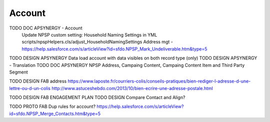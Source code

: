 
Account
=================

TODO DOC APSYNERGY - Account
     Update NPSP custom setting: Household Naming Settings in YML scripts/npspHelpers.cls/adjust_HouseholdNamingSettings
     Address mgt - https://help.salesforce.com/s/articleView?id=sfdo.NPSP_Mark_Undeliverable.htm&type=5
TODO DESIGN APSYNERGY Data load account with data visibles on both record type (only)
TODO DESIGN APSYNERGY - Translation
TODO DOC APSYNERGY NPSP Address, Campaing Content, Campaing Content Item and Third Party Segment

TODO DESIGN FAB address
https://www.laposte.fr/courriers-colis/conseils-pratiques/bien-rediger-l-adresse-d-une-lettre-ou-d-un-colis
http://www.astuceshebdo.com/2013/10/bien-ecrire-une-adresse-postale.html

TODO DESIGN FAB ENGAGEMENT PLAN
TODO DESIGN Compare Contact and Align?


TODO PROTO FAB Dup rules for account?
https://help.salesforce.com/s/articleView?id=sfdo.NPSP_Merge_Contacts.htm&type=5

